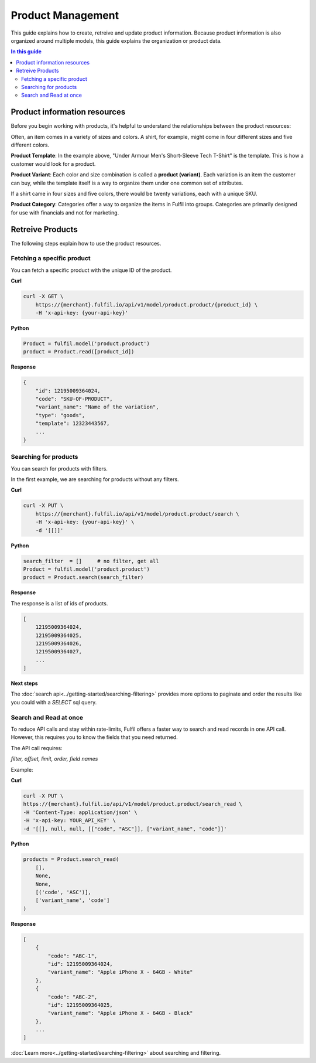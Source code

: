 Product Management
==================

This guide explains how to create, retreive and update product information.
Because product information is also organized around multiple models, this 
guide explains the organization or product data.

.. contents:: In this guide

Product information resources
-----------------------------

Before you begin working with products, it's helpful to understand the relationships
between the product resources:

.. image:: ../_static/images/article-images/product-structure.png

Often, an item comes in a variety of sizes and colors. A shirt, for example, might 
come in four different sizes and five different colors.

.. image:: ../_static/images/article-images/template-variants.png

**Product Template**: In the example above, "Under Armour Men's Short-Sleeve Tech T-Shirt"
is the template. This is how a customer would look for a product.

**Product Variant**: Each color and size combination is called a **product (variant)**. 
Each variation is an item the customer can buy, while the template itself is a way to 
organize them under one common set of attributes.

If a shirt came in four sizes and five colors, there would be twenty variations, each with
a unique SKU.

**Product Category**: Categories offer a way to organize the items in Fulfil into groups.
Categories are primarily designed for use with financials and not for marketing.

.. image:: ../_static/images/article-images/categories.png

Retreive Products
------------------

The following steps explain how to use the product resources.

Fetching a specific product
```````````````````````````

You can fetch a specific product with the unique ID of the product.

**Curl**

.. code-block:: shell
    
    curl -X GET \
        https://{merchant}.fulfil.io/api/v1/model/product.product/{product_id} \
        -H 'x-api-key: {your-api-key}'

**Python**

.. code-block:: python

    Product = fulfil.model('product.product')
    product = Product.read([product_id])

**Response**

.. code-block:: js

    {
        "id": 12195009364024,
        "code": "SKU-OF-PRODUCT",
        "variant_name": "Name of the variation",
        "type": "goods",
        "template": 12323443567,
        ...
    }

Searching for products
``````````````````````

You can search for products with filters.

In the first example, we are searching for products without any filters.

**Curl**

.. code-block:: shell

    curl -X PUT \
        https://{merchant}.fulfil.io/api/v1/model/product.product/search \
        -H 'x-api-key: {your-api-key}' \
        -d '[[]]'

**Python**

.. code-block:: python

    search_filter  = []     # no filter, get all
    Product = fulfil.model('product.product')
    product = Product.search(search_filter)


**Response**

The response is a list of ids of products.

.. code-block:: javascript

    [
        12195009364024,
        12195009364025,
        12195009364026,
        12195009364027,
        ...
    ]

**Next steps**

The :doc:`search api<../getting-started/searching-filtering>` provides more options
to paginate and order the results like you could with a `SELECT` sql query.

Search and Read at once
````````````````````````

To reduce API calls and stay within rate-limits, Fulfil offers a faster
way to search and read records in one API call. However, this requires
you to know the fields that you need returned.

The API call requires:

`filter, offset, limit, order, field names`

Example:

**Curl**

.. code-block:: shell

    curl -X PUT \
    https://{merchant}.fulfil.io/api/v1/model/product.product/search_read \
    -H 'Content-Type: application/json' \
    -H 'x-api-key: YOUR_API_KEY' \
    -d '[[], null, null, [["code", "ASC"]], ["variant_name", "code"]]'

**Python**

.. code-block:: python

    products = Product.search_read(
        [],
        None,
        None,
        [('code', 'ASC')],
        ['variant_name', 'code']
    )

**Response**

.. code-block:: javascript

    [
        {
            "code": "ABC-1",
            "id": 12195009364024,
            "variant_name": "Apple iPhone X - 64GB - White"
        },
        {
            "code": "ABC-2",
            "id": 12195009364025,
            "variant_name": "Apple iPhone X - 64GB - Black"
        },
        ...
    ]

:doc:`Learn more<../getting-started/searching-filtering>` about searching 
and filtering.